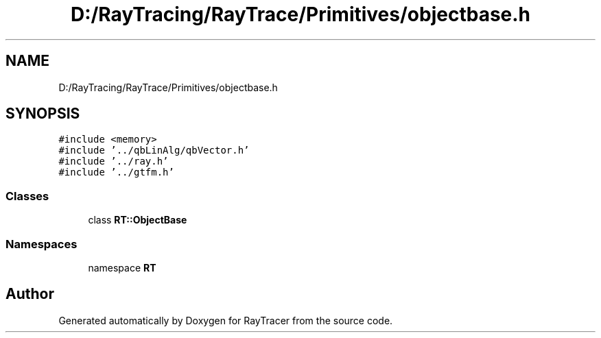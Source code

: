 .TH "D:/RayTracing/RayTrace/Primitives/objectbase.h" 3 "Mon Jan 24 2022" "Version 1.0" "RayTracer" \" -*- nroff -*-
.ad l
.nh
.SH NAME
D:/RayTracing/RayTrace/Primitives/objectbase.h
.SH SYNOPSIS
.br
.PP
\fC#include <memory>\fP
.br
\fC#include '\&.\&./qbLinAlg/qbVector\&.h'\fP
.br
\fC#include '\&.\&./ray\&.h'\fP
.br
\fC#include '\&.\&./gtfm\&.h'\fP
.br

.SS "Classes"

.in +1c
.ti -1c
.RI "class \fBRT::ObjectBase\fP"
.br
.in -1c
.SS "Namespaces"

.in +1c
.ti -1c
.RI "namespace \fBRT\fP"
.br
.in -1c
.SH "Author"
.PP 
Generated automatically by Doxygen for RayTracer from the source code\&.
